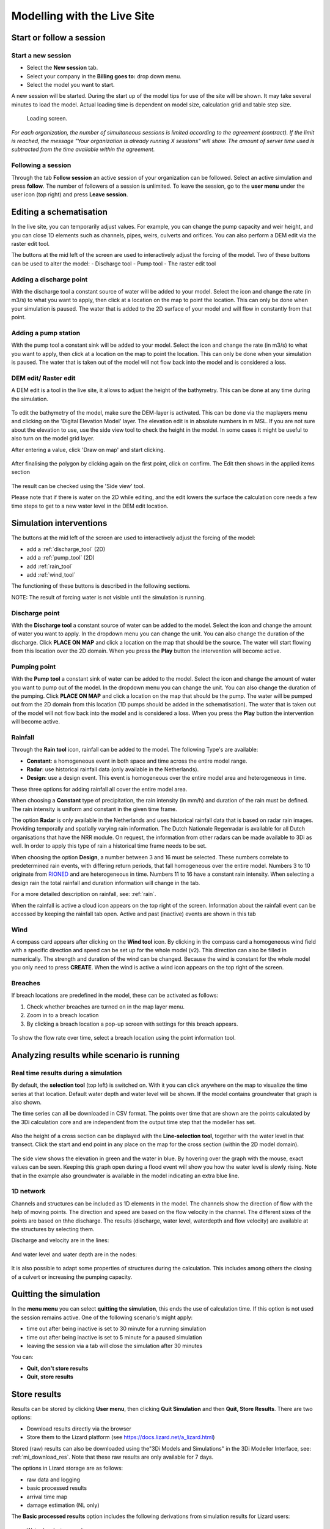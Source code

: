 .. _simulate_w_live_site:

Modelling with the Live Site
=================================


Start or follow a session
---------------------------

.. _start_a_new_session:

Start a new session
^^^^^^^^^^^^^^^^^^^^

* Select the **New session** tab. 
* Select your company in the **Billing goes to:** drop down menu. 
* Select the model you want to start.

A new session will be started. During the start up of the model tips for use of the site will be shown. It may take several minutes to load the model. Actual loading time is dependent on model size, calculation grid and table step size.

.. figure:: image/d2.4_start_session.png 
	:alt: Start new session

	Loading screen.

*For each organization, the number of simultaneous sessions is limited according to the agreement (contract). If the limit is reached, the message "Your organization is already running X sessions" will show. The amount of server time used is subtracted from the time available within the agreement.*


.. _follow_a_session:

Following a session
^^^^^^^^^^^^^^^^^^^^

Through the tab **Follow session** an active session of your organization can be followed. Select an active simulation and press **follow**. The number of followers of a session is unlimited. To leave the session, go to the **user menu** under the user icon (top right) and press **Leave session**. 


.. _editing_with_live_site:

Editing a schematisation
---------------------------

In the live site, you can temporarily adjust values. For example, you can change the pump capacity and weir height, and you can close 1D elements such as channels, pipes, weirs, culverts and orifices.
You can also perform a DEM edit via the raster edit tool. 


The buttons at the mid left of the screen are used to interactively adjust the forcing of the model. Two of these buttons can be used to alter the model:
- Discharge tool
- Pump tool
- The raster edit tool


Adding a discharge point
^^^^^^^^^^^^^^^^^^^^^^^^^^
With the discharge tool a constant source of water will be added to your model.
Select the icon and change the rate (in m3/s) to what you want to apply, then click at a location on the map to point the location. 
This can only be done when your simulation is paused. 
The water that is added to the 2D surface of your model and will flow in constantly from that point.


Adding a pump station
^^^^^^^^^^^^^^^^^^^^^^
With the pump tool a constant sink will be added to your model. 
Select the icon and change the rate (in m3/s) to what you want to apply, then click at a location on the map to point the location. 
This can only be done when your simulation is paused. The water that is taken out of the model will not flow back into the model and is considered a loss. 



DEM edit/ Raster edit
^^^^^^^^^^^^^^^^^^^^^^^^

A DEM edit is a tool in the live site, it allows to adjust the height of the bathymetry. This can be done at any time during the simulation. 

.. figure:: image/d_dem_edits.png
   :alt: Dem edits

To edit the bathymetry of the model, make sure the DEM-layer is activated. This can be done via the maplayers menu and clicking on the 'Digital Elevation Model' layer. The elevation edit is in absolute numbers in m MSL. If you are not sure about the elevation to use, use the side view tool to check the height in the model. In some cases it might be useful to also turn on the model grid layer.

After entering a value, click 'Draw on map' and start clicking. 

.. figure:: image/d_draw_dem_polygon.png
   :alt: Performing a dem edit
   
After finalising the polygon by clicking again on the first point, click on confirm. The Edit then shows in the applied items section

.. figure:: image/d_confirm_dem_polygon.png
   :alt: Confirming a dem edit

The result can be checked using the 'Side view' tool.

Please note that if there is water on the 2D while editing, and the edit lowers the surface the calculation core needs a few time steps to get to a new water level in the DEM edit location. 




.. _simulation_interventions:

Simulation interventions
---------------------------

The buttons at the mid left of the screen are used to interactively adjust the forcing of the model:

- add a :ref:`discharge_tool` (2D)
- add a :ref:`pump_tool` (2D)
- add :ref:`rain_tool`
- add :ref:`wind_tool`

The functioning of these buttons is described in the following sections.

NOTE: The result of forcing water is not visible until the simulation is running.

.. _discharge_tool:

Discharge point
^^^^^^^^^^^^^^^^^^^^

With the **Discharge tool** a constant source of water can be added to the model. Select the icon and change the amount of water you want to apply. In the dropdown menu you can change the unit. You can also change the duration of the discharge. Click **PLACE ON MAP** and click a location on the map that should be the source. The water will start flowing from this location over the 2D domain.
When you press the **Play** button the intervention will become active.

.. figure:: image/d3.6_discharge.png
	:alt: Discharge tool

.. _pump_tool:

Pumping point
^^^^^^^^^^^^^^^^^^^^

With the **Pump tool** a constant sink of water can be added to the model. Select the icon and change the amount of water you want to pump out of the model. In the dropdown menu you can change the unit. You can also change the duration of the pumping. Click **PLACE ON MAP** and click a location on the map that should be the pump. The water will be pumped out from the 2D domain from this location (1D pumps should be added in the schematisation). The water that is taken out of the model will not flow back into the model and is considered a loss.
When you press the **Play** button the intervention will become active.


.. _rain_tool:

Rainfall
^^^^^^^^^^^^^^^^^^^^

Through the **Rain tool** icon, rainfall can be added to the model. The following Type's are available:

* **Constant**: a homogeneous event in both space and time across the entire model range.
* **Radar**: use historical rainfall data (only available in the Netherlands).
* **Design**: use a design event. This event is homogeneous over the entire model area and heterogeneous in time.

These three options for adding rainfall all cover the entire model area.

When choosing a **Constant** type of precipitation, the rain intensity (in mm/h) and duration of the rain must be defined. The rain intensity is uniform and constant in the given time frame.

The option **Radar** is only available in the Netherlands and uses historical rainfall data that is based on radar rain images. Providing temporally and spatially varying rain information. The Dutch Nationale Regenradar is available for all Dutch organisations that have the NRR module. On request, the information from other radars can be made available to 3Di as well. In order to apply this type of rain a historical time frame needs to be set. 

When choosing the option **Design**, a number between 3 and 16 must be selected. These numbers correlate to predetermined rain events, with differing return periods, that fall homogeneous over the entire model. Numbers 3 to 10 originate from `RIONED <https://www.riool.net/bui01-bui10>`_ and are heterogeneous in time. Numbers 11 to 16 have a constant rain intensity. When selecting a design rain the total rainfall and duration information will change in the tab.

For a more detailed description on rainfall, see: :ref:`rain`.

When the rainfall is active a cloud icon appears on the top right of the screen. Information about the rainfall event can be accessed by keeping the rainfall tab open. Active and past (inactive) events are shown in this tab 

.. figure:: image/d3.2_rainfall.png
	:alt: Rainfall event


.. _wind_tool:

Wind
^^^^^^^^^^^^^^^^^^^^

A compass card appears after clicking on the **Wind tool** icon. By clicking in the compass card a homogeneous wind field with a specific direction and speed can be set up for the whole model (v2). This direction can also be filled in numerically. The strength and duration of the wind can be changed. Because the wind is constant for the whole model you only need to press **CREATE**. When the wind is active a wind icon appears on the top right of the screen.

.. figure:: image/d3.6_wind.png
	:alt: Wind speed, direction and duration

Breaches 
^^^^^^^^^^^^^^^^^^^^

If breach locations are predefined in the model, these can be activated as follows:

#. Check whether breaches are turned on in the map layer menu. 
#. Zoom in to a breach location
#. By clicking a breach location a pop-up screen with settings for this breach appears.


.. figure:: image/d3.8_breach_location.png
	:alt: Breach location

To show the flow rate over time, select a breach location using the point information tool. 

.. _analyzing_livesite_running:

Analyzing results while scenario is running
---------------------------------------------

.. todo:
    nog kijken welke van de kopjes ik wil houden. Misschien zit er overlap in. misschien niet. ook checken of het up to date is.

Real time results during a simulation
^^^^^^^^^^^^^^^^^^^^^^^^^^^^^^^^^^^^^^^^

By default, the **selection tool** (top left) is switched on. With it you can click anywhere on the map to visualize the time series at that location. Default water depth and water level will be shown. If the model contains groundwater that graph is also shown. 

The time series can all be downloaded in CSV format. The points over time that are shown are the points calculated by the 3Di calculation core and are independent from the output time step that the modeller has set.

.. figure:: image/d3.1_point_location.png
	:alt: Point selection

Also the height of a cross section can be displayed with the **Line-selection tool**, together with the water level in that transect. Click the start and end point in any place on the map for the cross section (within the 2D model domain).

.. figure:: image/d3.1_side_view.png
	:alt: Cross section selection
	
The side view shows the elevation in green and the water in blue. By hovering over the graph with the mouse, exact values can be seen. Keeping this graph open during a flood event will show you how the water level is slowly rising. Note that in the example also groundwater is available in the model indicating an extra blue line. 


1D network
^^^^^^^^^^^^^^^^^^^^

Channels and structures can be included as 1D elements in the model. The channels show the direction of flow with the help of moving points. The direction and speed are based on the flow velocity in the channel. The different sizes of the points are based on thhe discharge. The results (discharge, water level, waterdepth and flow velocity) are available at the structures by selecting them.

Discharge and velocity are in the lines:

.. figure:: image/d3.7_1d_network.png
	:alt: 1D network
	

And water level and water depth are in the nodes:

.. figure:: image/d3.8_1d_network.png
	:alt: 1D network
	
	
It is also possible to adapt some properties of structures during the calculation. This includes among others the closing of a culvert or increasing the pumping capacity.


.. _timeoutlivesite:

Quitting the simulation
---------------------------

In the **menu menu** you can select **quitting the simulation**, this ends the use of calculation time. If this option is not used the session remains active. One of the following scenario's might apply:

- time out after being inactive is set to 30 minute for a running simulation
- time out after being inactive is set to 5 minute for a paused simulation
- leaving the session via a tab will close the simulation after 30 minutes

You can:

- **Quit, don't store results**
- **Quit, store results**


.. _store_results_live_site:

Store results
--------------

Results can be stored by clicking **User menu**, then clicking **Quit Simulation** and then **Quit, Store Results**. There are two options:

- Download results directly via the browser
- Store them to the Lizard platform (see https://docs.lizard.net/a_lizard.html) 

Stored (raw) results can also be downloaded using the"3Di Models and Simulations" in the 3Di Modeller Interface, see: :ref:`mi_download_res`. Note that these raw results are only available for 7 days.

The options in Lizard storage are as follows:

- raw data and logging
- basic processed results
- arrival time map
- damage estimation (NL only)

The **Basic processed results** option includes the following derivations from simulation results for Lizard users:

.. figure:: image/d3.9_store_results.png
	:alt: Storing results

- Water level - temporal
- Water depth - temporal
- Maximum flow velocity
- Maximum rate of rise
- Maximum water depth
- Flood hazard rating

The **Damage estimation** option uses a module called *WaterSchadeSchatter* (currently only available in The Netherlands)
which provides two products derived from the maximum water depth.

- Damage estimation map
- Damage estimation table



